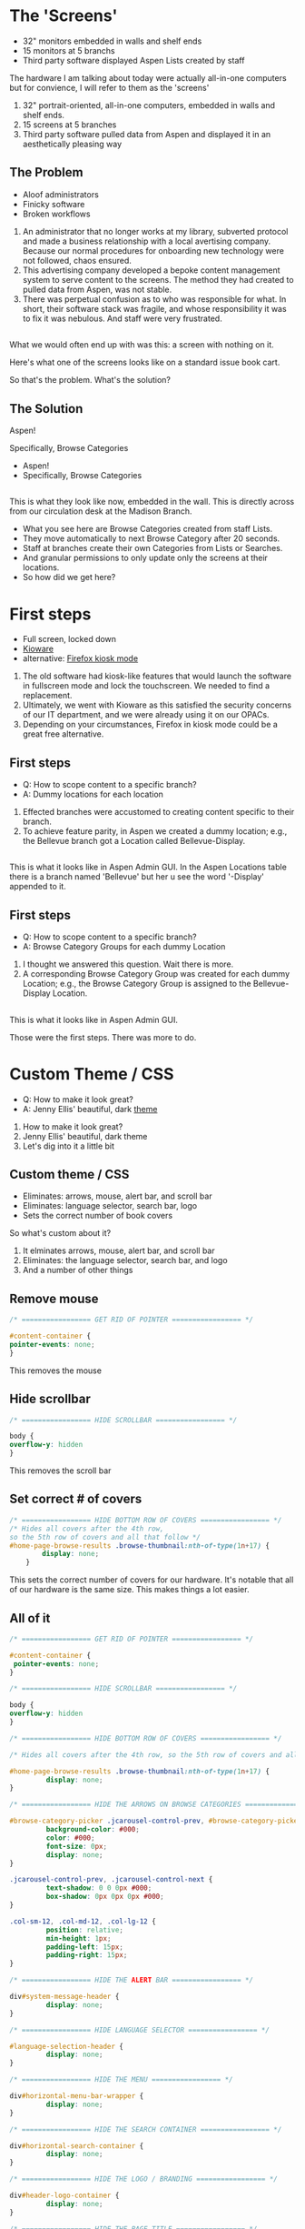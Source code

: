 :REVEAL_PROPERTIES:
#+REVEAL_DEFAULT_SLIDE_BACKGROUND: ./images/aspen-background.png
#+REVEAL_TITLE_SLIDE_BACKGROUND: ./images/aspen-background.png
#+REVEAL_THEME: aspen
#+REVEAL_HLEVEL: 1
#+REVEAL_PLUGINS: (markdown notes)
#+REVEAL_DEFAULT_FRAG_STYLE: fade-left
#+OPTIONS: timestamp:nil toc:0 num:nil
#+REVEAL_TITLE_SLIDE: <h2>Aspen Browse Categories<br>as Digital Signage</h2><b>AspenCon 2024</b><p style="line-height: 0.5em;"><span style="font-size: 0.5em;">Bryan Neil Jones<br>Nashville Public Library</span></p><aside class="notes">Hi. I am Bryan. I am a Systems Librarian at Nashville Public Library. Today, I am going to tell you about how Nashville Public Library repurposed digital signage to feature Browse Categories.<br><br>First, I want to thank everyone that helped put AspenCon together. Organizing an event like this a huge lift and I appreciate the work everyone is doing to make this happen.<br><br>Second, I want to note that though I am the person speaking here today, in truth the work was done by my colleages: Jenny Ellis (our web designer), James Staub (the senior Systems Librarian), Larry Jirik (our Intrastructure Manager), Thomas Hammonds (our Applications Analyst), and the devs at ByWater. And all the folks at my library at actually make the content for the screens.</aside>
:END:

* The 'Screens'
 #+ATTR_REVEAL: :frag (t)
 * 32" monitors embedded in walls and shelf ends   
 * 15 monitors at 5 branchs
 * Third party software displayed Aspen Lists created by staff
#+BEGIN_NOTES
The hardware I am talking about today were actually all-in-one computers but for convience, I will refer to them as the 'screens'
1) 32" portrait-oriented, all-in-one computers, embedded in walls and shelf ends.
2) 15 screens at 5 branches
3) Third party software pulled data from Aspen and displayed it in an aesthetically pleasing way
#+END_NOTES
** The Problem
 #+ATTR_REVEAL: :frag (t)
 * Aloof administrators    
 * Finicky software
 * Broken workflows
#+BEGIN_NOTES
1) An administrator that no longer works at my library, subverted protocol and made a business relationship with a local avertising company. Because our normal procedures for onboarding new technology were not followed, chaos ensured.
2) This advertising company developed a bepoke content management system to serve content to the screens. The method they had created to pulled data from Aspen, was not stable.
3) There was perpetual confusion as to who was responsible for what. In short, their software stack was fragile, and whose responsibility it was to fix it was nebulous. And staff were very frustrated. 
 #+END_NOTES
** [[./images/display-1.jpeg]]
#+BEGIN_NOTES
What we would often end up with was this: a screen with nothing on it.

Here's what one of the screens looks like on a standard issue book cart.

So that's the problem. What's the solution?
#+END_NOTES
** The Solution
#+BEGIN_NOTES
Aspen!

Specifically, Browse Categories
#+END_NOTES
#+ATTR_REVEAL: :frag (t)
- Aspen!
- Specifically, Browse Categories
** [[./images/displays-2.jpg]] 
#+BEGIN_NOTES
This is what they look like now, embedded in the wall. This is directly across from our circulation desk at the Madison Branch.
+ What you see here are Browse Categories created from staff Lists.
+ They move automatically to next Browse Category after 20 seconds.
+ Staff at branches create their own Categories from Lists or Searches.
+ And granular permissions to only update only the screens at their locations.
+ So how did we get here?
#+END_NOTES
* First steps
#+ATTR_REVEAL: :frag (t) 
- Full screen, locked down
- [[https://www.kioware.com/][Kioware]]
- alternative: [[https://support.mozilla.org/en-US/kb/firefox-enterprise-kiosk-mode][Firefox kiosk mode]]
#+BEGIN_NOTES
1) The old software had kiosk-like features that would launch the software in fullscreen mode and lock the touchscreen. We needed to find a replacement. 
2) Ultimately, we went with Kioware as this satisfied the security concerns of our IT department, and we were already using it on our OPACs. 
3) Depending on your circumstances, Firefox in kiosk mode could be a great free alternative.
#+END_NOTES
** First steps 			 
 #+ATTR_REVEAL: :frag (t)
- Q: How to scope content to a specific branch?
- A: Dummy locations for each location
#+BEGIN_NOTES
1) Effected branches were accustomed to creating content specific to their branch. 
2) To achieve feature parity, in Aspen we created a dummy location; e.g., the Bellevue branch got a Location called Bellevue-Display.  	
#+END_NOTES
**  
[[./images/display-locations.png]]
#+BEGIN_NOTES
This is what it looks like in Aspen Admin GUI. In the Aspen Locations table there is a branch named 'Bellevue' but her u see the word '-Display' appended to it.
#+END_NOTES 
** First steps 			 
 #+ATTR_REVEAL: :frag (t)
- Q: How to scope content to a specific branch?
- A: Browse Category Groups for each dummy Location
#+BEGIN_NOTES
1) I thought we answered this question. Wait there is more. 
2) A corresponding Browse Category Group was created for each dummy Location; e.g., the Browse Category Group is assigned to the Bellevue-Display Location.
#+END_NOTES
** 
[[./images/browse-category-groups.png]]
#+BEGIN_NOTES
This is what it looks like in Aspen Admin GUI.

Those were the first steps. There was more to do.
#+END_NOTES
* Custom Theme / CSS 
#+ATTR_REVEAL: :frag (t)
- Q: How to make it look great?
- A: Jenny Ellis' beautiful, dark [[https://docs.google.com/document/d/1M-mUy-G2Y8oI_AnwW4u9DrWyOyr3yBDmBRh4BaM9jnU][theme]]
#+BEGIN_NOTES
1) How to make it look great?
2) Jenny Ellis' beautiful, dark theme
3) Let's dig into it a little bit
#+END_NOTES
** Custom theme / CSS 
#+ATTR_REVEAL: :frag (t)
+ Eliminates: arrows, mouse, alert bar, and scroll bar
+ Eliminates: language selector, search bar, logo
+ Sets the correct number of book covers 
#+BEGIN_NOTES
So what's custom about it?
1) It elminates arrows, mouse, alert bar, and scroll bar
2) Eliminates: the language selector, search bar, and logo
3) And a number of other things
#+END_NOTES
** Remove mouse 
#+BEGIN_SRC css :export code
/* ================= GET RID OF POINTER ================= */

#content-container {  
pointer-events: none;  
}
#+END_SRC
#+BEGIN_NOTES
This removes the mouse
#+END_NOTES
** Hide scrollbar   
#+BEGIN_SRC css :export code 
/* ================= HIDE SCROLLBAR ================= */

body {
overflow-y: hidden
}
#+END_SRC
#+BEGIN_NOTES
This removes the scroll bar
#+END_NOTES
** Set correct # of covers 
#+BEGIN_SRC css :export code
/* ================= HIDE BOTTOM ROW OF COVERS ================= */
/* Hides all covers after the 4th row, 
so the 5th row of covers and all that follow */
#home-page-browse-results .browse-thumbnail:nth-of-type(1n+17) {
        display: none;
	}
#+END_SRC
#+BEGIN_NOTES
This sets the correct number of covers for our hardware. It's notable that all of our hardware is the same size. This makes things a lot easier.
#+END_NOTES
** All of it
#+BEGIN_SRC css :export code
/* ================= GET RID OF POINTER ================= */

#content-container {  
 pointer-events: none;  
}

/* ================= HIDE SCROLLBAR ================= */

body {
overflow-y: hidden
}

/* ================= HIDE BOTTOM ROW OF COVERS ================= */

/* Hides all covers after the 4th row, so the 5th row of covers and all that follow */

#home-page-browse-results .browse-thumbnail:nth-of-type(1n+17) {
         display: none;
}

/* ================= HIDE THE ARROWS ON BROWSE CATEGORIES ================= */

#browse-category-picker .jcarousel-control-prev, #browse-category-picker .jcarousel-control-next {
         background-color: #000;
         color: #000;
         font-size: 0px;
         display: none;
}

.jcarousel-control-prev, .jcarousel-control-next {
         text-shadow: 0 0 0px #000;
         box-shadow: 0px 0px 0px #000;
}

.col-sm-12, .col-md-12, .col-lg-12 {
         position: relative;
         min-height: 1px;
         padding-left: 15px;
         padding-right: 15px;
}

/* ================= HIDE THE ALERT BAR ================= */

div#system-message-header {
         display: none;
}

/* ================= HIDE LANGUAGE SELECTOR ================= */

#language-selection-header {
         display: none;
}

/* ================= HIDE THE MENU ================= */

div#horizontal-menu-bar-wrapper {
         display: none;
}

/* ================= HIDE THE SEARCH CONTAINER ================= */

div#horizontal-search-container {
         display: none;
}

/* ================= HIDE THE LOGO / BRANDING ================= */

div#header-logo-container {
         display: none;
}

/* ================= HIDE THE PAGE TITLE ================= */

div#headerTextDiv {
         display: none; 
}

/* ================= HIDE THE FOOTER ================= */

div#footer-container {
         display: none;
}

/* ================= STYLE THE PAGE ================= */

body {
         background-color: #000;
}

body .container, #home-page-browse-content {
         background-color: #000000;
         color: #000000;
}

#home-page-browse-content {
         background-color: #000;
padding: 0;
}


#header-wrapper {
         background-color: black;
}

#home-page-browse-header {
         background-color: #000000;
margin-bottom: 25px;
}

#selected-browse-label {
         background-color: #000000;
}

#browse-sub-category-menu button.selected, #browse-sub-category-menu button.selected:hover {
         border-color: #0087AB !important;
         background-color: #97c6d3 !important;
         color: #ffffff !important;
}

.btn-toolbar.pull-right {
         display: none;
}

a#selected-browse-search-link {
         color: #fff;
}

div#more-browse-results {
         display: none;
}

#more-browse-results {
         background-color: #000;
}

.glyphicon-chevron-down:before {
         color: black;
}

a#js-top {
         display: none!important;
}

/* ================= BROWSE CATEGORY STYLES ================= */

.browse-category {
         font-size: 25px;
background-color: #000000 !important;
}

.browse-category div:hover {
         text-decoration: none;
}

.browse-category.selected {
         font-size: 25px;
}

.jcarousel li {
         border: 3px solid #fff;
}

div#selected-browse-label {
         display: none;
}

/* ================= Covers ================= */

.browse-thumbnail {
         background-color: #000;
margin-bottom: 50px
}

.browse-thumbnail img {
                         box-shadow: 5px 5px 0px #ccc;
border: 1px solid #707070;
}
#+END_SRC
#+BEGIN_NOTES
And here's all of it, but it is also linked of the top slide, and Aspen Weekly issue 143.
#+END_NOTES
* Custom JavaScript
#+ATTR_REVEAL: :frag (t)
- Q: How to make Browse Categories automatically move 
- A: James Staub's [[https://docs.google.com/document/d/1M-mUy-G2Y8oI_AnwW4u9DrWyOyr3yBDmBRh4BaM9jnU][custom JavaScript]]
#+BEGIN_NOTES
1) The old software displayed covers as an animated scroll. We had to figure out a way for the Browse Categories move on their own. 
2) James Staub, our senior systems librarian, wrote a JavaScript snippet to automate the rotation of Browse Categories. 
- The snippet causes the current Category to advance to the next Category after twenty seconds 
- Then refresh the page after reaching the last Category in the Group. The last part is very important because this is what enables staff to make changes from their workstations without have to touch the hardware itself which is difficult to access. When the page refreshes, their changes appear. 
#+END_NOTES
** Move to next Category after X seconds
#+BEGIN_SRC javascript :export code
if (location.pathname == '/') {
	var reloadURL = window.location.href;
	var rotateTime = 20000;
	var rotateCount = 0;
	function rotateCategory()
#+END_SRC
#+BEGIN_NOTES
That variable right there--20k miliseconds.
If you are watching closely, you might be thinking that actually doesn't make it move. 
It's the fuction that is named but not known that makes it move. 
#+END_NOTES
** Refresh after the last Category
#+BEGIN_SRC javascript :export code
function rotateCategory() {
      var bccount = $('.jcarousel').jcarousel('items').length;
      var nextCategory = null;		
      nextCategory = $('[data-category-id='+AspenDiscovery.Browse.curCategory+']').next().attr('data-category-id');
      if (!nextCategory || rotateCount >= bccount - 1 ) { 
                          window.location.href = reloadURL;
      }
      rotateCount++;
      AspenDiscovery.Browse.changeBrowseCategory(nextCategory);
}
#+END_SRC
#+BEGIN_NOTES
Here's the fuction that actually makes it move. 
Full disclosure, I can barely explain what this does. More on that later.
#+END_NOTES
** All of it
#+BEGIN_SRC javascript :export code
<script>

if (location.pathname == '/') {
	var reloadURL = window.location.href;
	var rotateTime = 20000;
	var rotateCount = 0;
	function rotateCategory() {
		var bccount = $('.jcarousel').jcarousel('items').length;
		var nextCategory = null;		
		nextCategory = $('[data-category-id='+AspenDiscovery.Browse.curCategory+']').next().attr('data-category-id');
		if (!nextCategory || rotateCount >= bccount - 1 ) { 
			window.location.href = reloadURL;
		}
		rotateCount++;
		AspenDiscovery.Browse.changeBrowseCategory(nextCategory);
	}
	
	setTimeout(
		function waitForIt(){
			if(typeof AspenDiscovery.Browse.curCategory !== "undefined"){
				setInterval(rotateCategory,rotateTime)
			}else{
				setTimeout(waitForIt,250)
			}
		},750);
}
</script>
#+END_SRC
#+BEGIN_NOTES
And here's all of it. At the end if you have questions, we can go over it. 
#+END_NOTES
* Granular permissions
#+ATTR_REVEAL: :frag (t)
- aka don't move my stapler
#+BEGIN_NOTES
We have a lot of Browse Categories at our library (probably too many). The Collections + Technology team manages the system-wide Browse Category Groups centrally.
1) We didn't want anyone moving our stapler.
#+END_NOTES
** Granular permissions
[[./images/stapler.png]]
#+BEGIN_NOTES
With the release of Aspen Discovery 23.06 we had the ability granularly assign permissions to specific staff members to edit only specific Browse Category Groups. This permission is called 'Administer Selected Browse Category Groups'.
#+END_NOTES
** Don't move my stapler
[[./images/granular-permissions.png]]
#+BEGIN_NOTES
Here are the accounts that can edit the Madison-Display Browse Category Group. No one moves our stapler though maybe it would psychologically healthy if someone did.
#+END_NOTES
* Staff Training
#+ATTR_REVEAL: :frag (t) 
- What's a 'Browse Category'?
- instructional PDF, video calls
- +/-
#+BEGIN_NOTES 
I had to train staff to use the 'new platform'. 

1) The staff who were creating content with old system didn't know about Aspen Browse Categories. 

2) I created a document that walked them through the process of creating Browse Categories. The first link on the training document was the Aspen Help Center. Big thank you to everyone at built that resource. I also made myself available for video calls.

3) P: Staff were appreciative that their screens got fixed. 
- P: Staff appreciative there was a clear chain of responsibility.
- N: Some staff were disappointed in the functionality. I could have managed the expectations better. It was difficult for me to communicate that Searches were the best way to have dynamic Categories as opposed to Lists. 
- N: Some staff are just poison-pilled on the topic of this hardware. 
#+END_NOTES 
* Future Steps
#+ATTR_REVEAL: :frag (t) 
- Info boxes
- Interactive navigation
- Randomized covers
- Use Web Builder (not Browse Categories)
#+BEGIN_NOTES  
1) We would like to be able to tap covers and get an info box about the title. (The old software did this)
2) Some way to have viewers navigate between categories
3) Randomized covers (let's all put tickets in about this)
4) Perhaps use Web Builder to serve the content instead of Browse Categories 
#+END_NOTES 
* Takeaways
#+ATTR_REVEAL: :frag (t) 
- Follow procedures
- Learn to code*
- Invest in a test server
- Respect yourself, respect others
#+BEGIN_NOTES
1) Follow your procedures. Though Aspen was the solution it was a solution with were scrambling for because things were done outside the normal ***
2) Learn to code with a big asterisk. Obviously, if you can write the CSS + JavaScript yourself that's a boon. The asterisk is there because valuing the work of computer programmers above the work**** of others is toxic. AND if can/can't code AI has made understanding what the code is doing and/or writing it yourself by a significant degree. Bigger asterisk: current business model for AI isn't ethical because the companies that are creating the commerical products have ignored copyright law to create their those, but are using that same copyright law to 
3) Invest in a test server. Not strictly neccessary, but helpful when working on projects like this. 
4) This project was difficult to complete. So much so that I considered pulling a Plan B, showing up here and doing a completely different presentation than what was advertised. And doing a presentation about how to deal with difficult workplace situations. Like I said though I really appreciate the work that everyone has done/is doing to make AspenCon a thing, so I'll wait to AspenCon 2 to pull those kinds of pranks.

Bringing it back home, I was the project manager. If the project was difficult that is on me. Figuring why it was difficult, that introspection and asking for feedback.    
#+END_NOTES
* All the Things in All the Places
- [[https://bld.library.nashville.org][Bellevue]]
- [[https://bxd.library.nashville.org][Bordeaux]]
- [[https://epd.library.nashville.org][Edmondson Pike]]
- [[https://mad.library.nashville.org][Madison (screen one)]]
- [[https://mad2.library.nashville.org][Madison (screen two)]]
- [[https://sed.library.nashville.org][Southeast]]
- [[https://wpd.library.nashville.org][Watkins Park]]
#+BEGIN_NOTES

#+END_NOTES  

